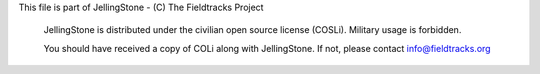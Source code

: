 This file is part of JellingStone - (C) The Fieldtracks Project

    JellingStone is distributed under the civilian open source license (COSLi).
    Military usage is forbidden.

    You should have received a copy of COLi along with JellingStone.
    If not, please contact info@fieldtracks.org
